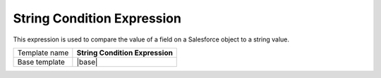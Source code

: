 String Condition Expression
======================================

This expression is used to compare the value of a field on
a Salesforce object to a string value.

.. |base| replace:: :doc:`../../framework/filter-expressions/base-string-condition-expression`

+-----------------+-----------------------------------------------------------+
| Template name   | **String Condition Expression**                           |
+-----------------+-----------------------------------------------------------+
| Base template   | |base|                                                    |
+-----------------+-----------------------------------------------------------+
